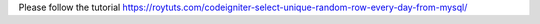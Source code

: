 Please follow the tutorial https://roytuts.com/codeigniter-select-unique-random-row-every-day-from-mysql/
